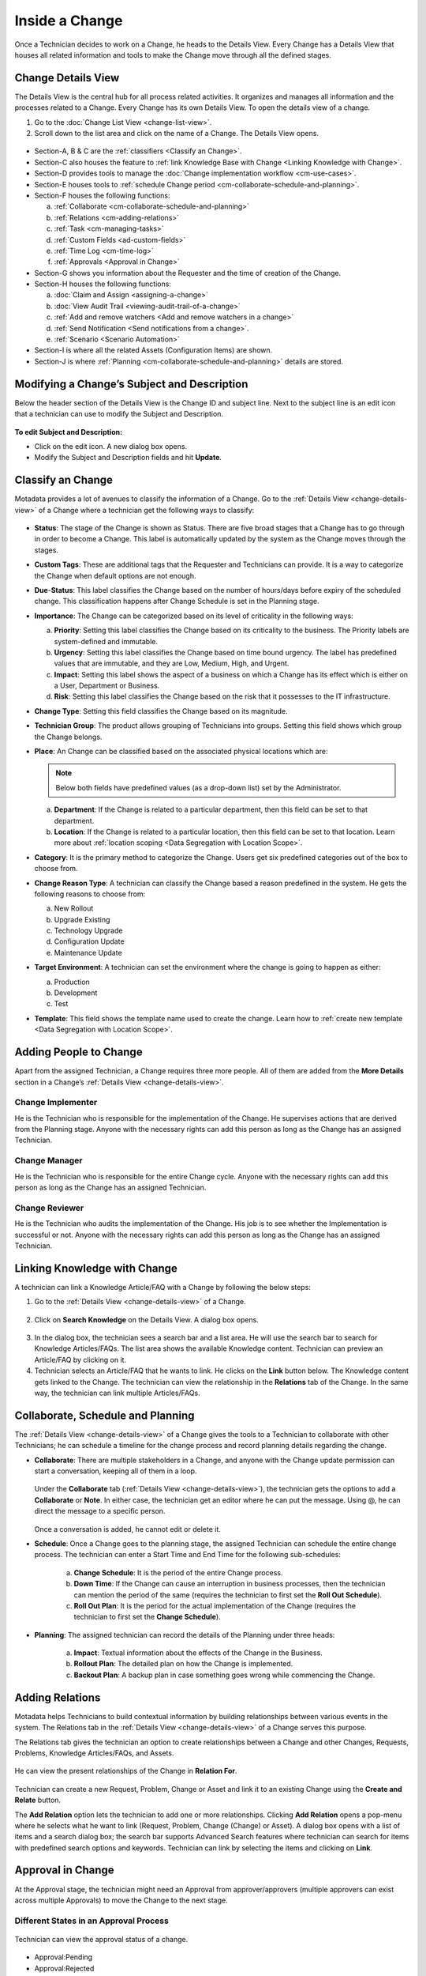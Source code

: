 ***************
Inside a Change
***************

Once a Technician decides to work on a Change, he heads to the Details
View. Every Change has a Details View that houses all related
information and tools to make the Change move through all the defined
stages.

Change Details View
===================

The Details View is the central hub for all process related activities.
It organizes and manages all information and the processes related to a
Change. Every Change has its own Details View. To open the details view of a change.

1. Go to the :doc:`Change List View <change-list-view>`.

2. Scroll down to the list area and click on the name of a Change. The
   Details View opens.

.. _cmf-17:
.. figure:: https://s3-ap-southeast-1.amazonaws.com/flotomate-resources/change-management/CM-17.png
    :align: center
    :alt: figure 17

.. _cmf-18:
.. figure:: https://s3-ap-southeast-1.amazonaws.com/flotomate-resources/change-management/CM-18.png
    :align: center
    :alt: figure 18

-  Section-A, B & C are the :ref:`classifiers <Classify an Change>`.

-  Section-C also houses the feature to :ref:`link Knowledge Base with Change <Linking Knowledge with Change>`.

-  Section-D provides tools to manage the :doc:`Change implementation
   workflow <cm-use-cases>`.

-  Section-E houses tools to :ref:`schedule Change
   period <cm-collaborate-schedule-and-planning>`.

-  Section-F houses the following functions:

   a. :ref:`Collaborate <cm-collaborate-schedule-and-planning>`

   b. :ref:`Relations <cm-adding-relations>`

   c. :ref:`Task <cm-managing-tasks>`

   d. :ref:`Custom Fields <ad-custom-fields>`

   e. :ref:`Time Log <cm-time-log>`

   f. :ref:`Approvals <Approval in Change>`

-  Section-G shows you information about the Requester and the time of
   creation of the Change.

-  Section-H houses the following functions:

   a. :doc:`Claim and Assign <assigning-a-change>`

   b. :doc:`View Audit Trail <viewing-audit-trail-of-a-change>`

   c. :ref:`Add and remove watchers <Add and remove watchers in a change>`

   d. :ref:`Send Notification <Send notifications from a change>`. 

   e. :ref:`Scenario <Scenario Automation>`

-  Section-I is where all the related Assets (Configuration Items) are
   shown.

-  Section-J is where :ref:`Planning <cm-collaborate-schedule-and-planning>`
   details are stored.

Modifying a Change’s Subject and Description
============================================

Below the header section of the Details View is the Change ID and
subject line. Next to the subject line is an edit icon that a technician can use
to modify the Subject and Description.

.. _cmf-19:
.. figure:: https://s3-ap-southeast-1.amazonaws.com/flotomate-resources/change-management/CM-19.png
    :align: center
    :alt: figure 19

**To edit Subject and Description:**

-  Click on the edit icon. A new dialog box opens.

-  Modify the Subject and Description fields and hit **Update**.

.. _cmf-20:
.. figure:: https://s3-ap-southeast-1.amazonaws.com/flotomate-resources/change-management/CM-20.png
    :align: center
    :alt: figure 20

Classify an Change
==================

Motadata provides a lot of avenues to classify the information of a
Change. Go to the :ref:`Details View <change-details-view>` of a Change
where a technician get the following ways to classify:

.. _cmf-21:
.. figure:: https://s3-ap-southeast-1.amazonaws.com/flotomate-resources/change-management/CM-21.png
    :align: center
    :alt: figure 21

.. _cmf-22:
.. figure:: https://s3-ap-southeast-1.amazonaws.com/flotomate-resources/change-management/CM-22.png
    :align: center
    :alt: figure 22

-  **Status**: The stage of the Change is shown as Status. There are
   five broad stages that a Change has to go through in order to become
   a Change. This label is automatically updated by the system as the
   Change moves through the stages.

-  **Custom Tags**: These are additional tags that the Requester and
   Technicians can provide. It is a way to categorize the Change when
   default options are not enough.

-  **Due**-**Status**: This label classifies the Change based on the
   number of hours/days before expiry of the scheduled change. This
   classification happens after Change Schedule is set in the Planning
   stage.

-  **Importance**: The Change can be categorized based on its level of
   criticality in the following ways:

   a. **Priority**: Setting this label classifies the Change based on
      its criticality to the business. The Priority labels are
      system-defined and immutable.

   b. **Urgency**: Setting this label classifies the Change based on
      time bound urgency. The label has predefined values that are
      immutable, and they are Low, Medium, High, and Urgent.

   c. **Impact**: Setting this label shows the aspect of a business on
      which a Change has its effect which is either on a User,
      Department or Business.

   d. **Risk**: Setting this label classifies the Change based on the
      risk that it possesses to the IT infrastructure.

-  **Change Type**: Setting this field classifies the Change based on
   its magnitude.

-  **Technician Group**: The product allows grouping of Technicians into
   groups. Setting this field shows which group the Change belongs.

-  **Place**: An Change can be classified based on the associated
   physical locations which are:

   .. note:: Below both fields have predefined values (as a drop-down list)
             set by the Administrator.

   a. **Department**: If the Change is related to a particular
      department, then this field can be set to that department.

   b. **Location**: If the Change is related to a particular location,
      then this field can be set to that location. Learn more about :ref:`location scoping <Data Segregation with Location Scope>`.

-  **Category**: It is the primary method to categorize the Change. Users
   get six predefined categories out of the box to choose from.

-  **Change Reason Type**: A technician can classify the Change based a reason
   predefined in the system. He gets the following reasons to choose
   from:

   a. New Rollout

   b. Upgrade Existing

   c. Technology Upgrade

   d. Configuration Update

   e. Maintenance Update

-  **Target Environment**: A technician can set the environment where the change
   is going to happen as either:

   a. Production

   b. Development

   c. Test

- **Template**: This field shows the template name used to create the change. Learn how to :ref:`create new template <Data Segregation with Location Scope>`.

Adding People to Change
=======================

Apart from the assigned Technician, a Change requires three more people.
All of them are added from the **More Details** section in a Change’s
:ref:`Details View <change-details-view>`.

.. _cmf-23:
.. figure:: https://s3-ap-southeast-1.amazonaws.com/flotomate-resources/change-management/CM-23.png
    :align: center
    :alt: figure 23

Change Implementer
------------------

He is the Technician who is responsible for the implementation of the
Change. He supervises actions that are derived from the Planning stage.
Anyone with the necessary rights can add this person as long as the
Change has an assigned Technician.

Change Manager
--------------

He is the Technician who is responsible for the entire Change cycle.
Anyone with the necessary rights can add this person as long as the
Change has an assigned Technician.

Change Reviewer
---------------

He is the Technician who audits the implementation of the Change. His
job is to see whether the Implementation is successful or not. Anyone
with the necessary rights can add this person as long as the Change has
an assigned Technician.

Linking Knowledge with Change 
=============================

A technician can link a Knowledge Article/FAQ with a Change by following the
below steps:

1. Go to the :ref:`Details View <change-details-view>` of a Change.

.. _cmf-24:
.. figure:: https://s3-ap-southeast-1.amazonaws.com/flotomate-resources/change-management/CM-24.png
    :align: center
    :alt: figure 24

2. Click on **Search Knowledge** on the Details View. A dialog box
   opens.

.. _cmf-25:
.. figure:: https://s3-ap-southeast-1.amazonaws.com/flotomate-resources/change-management/CM-25.png
    :align: center
    :alt: figure 25

3. In the dialog box, the technician sees a search bar and a list area. He will use the
   search bar to search for Knowledge Articles/FAQs. The list area
   shows the available Knowledge content. Technician can preview an
   Article/FAQ by clicking on it.

4. Technician selects an Article/FAQ that he wants to link. He clicks on the **Link**
   button below. The Knowledge content gets linked to the Change. The technician
   can view the relationship in the **Relations** tab of the Change. In
   the same way, the technician can link multiple Articles/FAQs.

.. _cm-collaborate-schedule-and-planning:

Collaborate, Schedule and Planning
==================================

The :ref:`Details View <change-details-view>` of a Change gives the tools
to a Technician to collaborate with other Technicians; he can schedule a
timeline for the change process and record planning details regarding
the change.

-  **Collaborate**: There are multiple stakeholders in a Change, and
   anyone with the Change update permission can start a conversation,
   keeping all of them in a loop.

    .. _cmf-26:
    .. figure:: https://s3-ap-southeast-1.amazonaws.com/flotomate-resources/change-management/CM-26.png
        :align: center
        :alt: figure 26

   Under the **Collaborate** tab (:ref:`Details View <change-details-view>`),
   the technician gets the options to add a **Collaborate** or **Note**. In either
   case, the technician get an editor where he can put the message. Using @, he can
   direct the message to a specific person.

    .. _cmf-27:
    .. figure:: https://s3-ap-southeast-1.amazonaws.com/flotomate-resources/change-management/CM-27.png
        :align: center
        :alt: figure 27

    .. _cmf-28:
    .. figure:: https://s3-ap-southeast-1.amazonaws.com/flotomate-resources/change-management/CM-28.png
        :align: center
        :alt: figure 28

   Once a conversation is added, he cannot edit or delete it.

-  **Schedule**: Once a Change goes to the planning stage, the assigned
   Technician can schedule the entire change process. The technician can enter a Start Time and End Time for the following
   sub-schedules:

    .. _cmf-29:
    .. figure:: https://s3-ap-southeast-1.amazonaws.com/flotomate-resources/change-management/CM-29.png
        :align: center
        :alt: figure 29

    a. **Change Schedule**: It is the period of the entire Change process.

    b. **Down Time**: If the Change can cause an interruption in business
       processes, then the technician can mention the period of the same (requires the technician
       to first set the **Roll Out Schedule**).

    c. **Roll Out Plan**: It is the period for the actual implementation of
       the Change (requires the technician to first set the **Change Schedule**).

-  **Planning**: The assigned technician can record the details
   of the Planning under three heads:

    .. _cmf-30:
    .. figure:: https://s3-ap-southeast-1.amazonaws.com/flotomate-resources/change-management/CM-30.png
        :align: center
        :alt: figure 30

    a. **Impact**: Textual information about the effects of the Change in
       the Business.

    b. **Rollout Plan**: The detailed plan on how the Change is implemented.

    c. **Backout Plan**: A backup plan in case something goes wrong while
       commencing the Change.

.. _cm-adding-relations:

Adding Relations
================

Motadata helps Technicians to build contextual information by building
relationships between various events in the system. The Relations tab in
the :ref:`Details View <change-details-view>` of a Change serves this
purpose.

The Relations tab gives the technician an option to create relationships between a
Change and other Changes, Requests, Problems, Knowledge Articles/FAQs,
and Assets.

.. _cmf-31:
.. figure:: https://s3-ap-southeast-1.amazonaws.com/flotomate-resources/change-management/CM-31.png
    :align: center
    :alt: figure 31

He can view the present relationships of the Change in **Relation
For**.

.. _cmf-32:
.. figure:: https://s3-ap-southeast-1.amazonaws.com/flotomate-resources/change-management/CM-32.png
    :align: center
    :alt: figure 32

Technician can create a new Request, Problem, Change or Asset and link it to an
existing Change using the **Create and Relate** button.

The **Add Relation** option lets the technician to add one or more relationships.
Clicking **Add Relation** opens a pop-menu where he selects what he
want to link (Request, Problem, Change (Change) or Asset). A dialog box
opens with a list of items and a search dialog box; the search bar
supports Advanced Search features where technician can search for items with
predefined search options and keywords. Technician can link by
selecting the items and clicking on **Link**.

.. _cmf-33:
.. figure:: https://s3-ap-southeast-1.amazonaws.com/flotomate-resources/change-management/CM-33.png
    :align: center
    :alt: figure 33

Approval in Change
==================

At the Approval stage, the technician might need an Approval from approver/approvers (multiple approvers can exist across multiple Approvals) 
to move the Change to the next stage.

.. _cmf-34:
.. figure:: https://s3-ap-southeast-1.amazonaws.com/flotomate-resources/change-management/CM-34.png
    :align: center
    :alt: figure 34

.. _cm-different-states-in-an-approval-process:

Different States in an Approval Process
---------------------------------------

.. _cmf-34.1:
.. figure:: https://s3-ap-southeast-1.amazonaws.com/flotomate-resources/change-management/CM-34.1.png
    :align: center
    :alt: figure 34.1

    Technician can view the approval status of a change. 


-  Approval:Pending

-  Approval:Rejected

-  Approval:Pre-Approved

-  Approval:Approved

.. _cm-manually-adding-approval:

Manually Adding Approval
------------------------

Clicking on **Add** (:numref:`cmf-34`) opens the Create an Approver dialog box.

.. _cmf-35:
.. figure:: https://s3-ap-southeast-1.amazonaws.com/flotomate-resources/change-management/CM-35.png
    :align: center
    :alt: figure 35

Using the dialog box, the technician can create an Approval with multiple
approvers and technician groups. The assigned approvers get notified immediately. There are 
two types of Approval:

-  **Unanimous**: All of the approvers have to approve else the Approval
   is rejected.

-  **Majority**: If the majority of approvers agree then Approval is
   successful.

.. _cm-asking-for-approval:

Asking for Approval
-------------------

The technician can check whether an Approval Workflow is set or not by clicking on
**Ask For Approval**. An Approval Workflow has conditions based on that
approvers are automatically set. If conditions of a workflow are not
triggered or there’s no workflow (and manual Approvals) then the Change is Pre-Approved and the
Approval moves to next stage.

.. note:: Refer to Administration Manual to know more about Approval Workflows.
.. note:: A Change can have both manual and automatic Approvers.

.. _cm-approval-process:

Approval Process
----------------

.. note:: Pending Approval are ignored after closing a ticket.


-  Whether the technician creates the Approval manually or ask for the Approval, once
   created it follows the same Approval process.

-  Technicians can view all the approvers, their statuses and comments
   under the Approvals tab.

    .. _cmf-36:
    .. figure:: https://s3-ap-southeast-1.amazonaws.com/flotomate-resources/change-management/CM-36.png
        :align: center
        :alt: figure 36

   Once an Approval is set, the Approval status of the Change changes to
   **Pending** and it stays there as long as the approver/approvers don’t
   express a decision.

-  An approver can see his Approvals in the **My Approvals** section of
   his account.

    .. _cmf-37:
    .. figure:: https://s3-ap-southeast-1.amazonaws.com/flotomate-resources/change-management/CM-37.png
        :align: center
        :alt: figure 37

   Clicking on **My Approvals** (:numref:`cmf-37`) opens the My Approval page
   where the approver can view his Approvals.

    .. _cmf-38:
    .. figure:: https://s3-ap-southeast-1.amazonaws.com/flotomate-resources/change-management/CM-38.png
        :align: center
        :alt: figure 38

   Clicking on a Change Approval in **My Approval** opens a page with the
   title of the Approval as the header title and other details like:

    a. Change Details.
    b. Related Asset information.
    c. Planning details.
    d. Comment thread.
   
   Here the approver can perform the following actions:

    .. _cmf-39:
    .. figure:: https://s3-ap-southeast-1.amazonaws.com/flotomate-resources/change-management/CM-39.png
        :align: center
        :alt: figure 39

    a. Review the details, schedule, related Assets, planning and comments
       of the Change.

    b. Start a comment thread which is visible to anyone having access to
       the comment section.

    c. Reject or Approve the Approval

-  The outcome of an Approval process is decided in two ways:

   a. **Unanimous**: All of the Approvers have to approve else the
      Approval is rejected.

   b. **Majority**: If the majority of Approvers agree then Approval is
      successful.

-  On success, the Approval moves to the Approved status and the Change
   goes to the next stage. On failure, the Approval moves to the
   Rejected status and the Change doesn’t move forward; technician can put it
   back to the Planning stage, close it or re-initiate (Re-Approve) the Approval
   process.

.. _cmf-40:
.. figure:: https://s3-ap-southeast-1.amazonaws.com/flotomate-resources/change-management/CM-40.png
    :align: center
    :alt: figure 40

-  If the Technician has the :ref:`right <Technician Roles>` to ignore approvers (refer
   Administration Manual), then he can ignore non-responsive approvers
   and push the Approval towards Approved stage. An ignored approver can
   only see his status as Ignored in the Details View of the Change,
   because an approver cannot see the Approvals where he/she was ignored
   in his/her **MY Approvals** section.

   Ignoring all the approvers in an Approval changes the Approval status
   to Approved. The assigned Technician, only if he has the rights, can
   ignore an entire Approval using the **Re-Approve** option where a
   duplicate Approval is created and the original Approval is ignored.
   The Technician can also use the Re-Approve option to create duplicate
   Approvals in case he gets stuck in the Change Approval stage due to a
   rejection.

-  During an Approval process, the following things cannot be modified:

   a. Risk of the Change.

   b. Change Type.

.. _cm-managing-approvals-for-technician:

Managing Approvals for Technician.
----------------------------------

The assigned Technician can create multiple Approvals (manually) with the same
approvers or different ones; automatic Approval workflow can also create multiple Approvals. 
Between multiple Approvals, whether to go with unanimous or majority can be set from **Admin** (A Navigation Tab)
>> **Approval Workflow** (Automation) >> **Approval Settings**, but the
rights to do it lies with the Super Admin.

A Technician can send an email notification using the **Remind** button (refer: :numref:`cmf-41`) adjacent to an approver.

.. _cmf-41:
.. figure:: https://s3-ap-southeast-1.amazonaws.com/flotomate-resources/change-management/CM-41.png
    :align: center
    :alt: figure 41

Clicking on the Comment Icon in :numref:`cmf-41` opens the comment dialog box.
Anyone can comment as long as the dialog box is visible to them.

Related Topics:

-  :ref:`Understanding Approval Workflow`
-  :ref:`Creating an Approval Workflow`
-  :ref:`Allow Manual Approval`   

.. _cm-time-log:

Time Log
========

Once a Change moves to the Implementation stage, Technicians (including
the assigned Technician) working to implement the Change can log their
time spent working in the **Time Log** section.

.. _cm-adding-a-time-log:

Adding a Time Log:
------------------

1. Go to **Change** >> :doc:`List View <change-list-view>`.

2. Select a Change and go to its :ref:`Details
   View <change-details-view>`.

3. Scroll down to the **Time Log** tab and click on it.

.. _cmf-42:
.. figure:: https://s3-ap-southeast-1.amazonaws.com/flotomate-resources/change-management/CM-42.png
    :align: center
    :alt: figure 42

4. In Time Log tab, technician can view all the logs, if any. He will click on **Add**
   to add a new log. A dialog box opens.

.. _cmf-43:
.. figure:: https://s3-ap-southeast-1.amazonaws.com/flotomate-resources/change-management/CM-43.png
    :align: center
    :alt: figure 43

5. In the dialog box, technician enters a Start Date Time (e.g., Mon, Dec 11, 2017,
   5:12 PM) and an End Date Time (e.g., Mon, Dec 11, 2017, 10:10 PM) and a description,
   and hits **Add** to save his time log.

Edit/Delete a Time Log:
-----------------------

1. A technician goes to the :ref:`Details View <change-details-view>` of the Change.

2. Scrolls down to **Time Log** tab and clicks on it. Technician can view all
   his logs under the tab.

.. _cmf-44:
.. figure:: https://s3-ap-southeast-1.amazonaws.com/flotomate-resources/change-management/CM-44.png
    :align: center
    :alt: figure 44

3. Technician edits using the Edit Icon adjacent to a log. He can delete them using the Delete Icon.

.. _cm-managing-tasks:

Managing Tasks
==============

Sometimes implementing a Change becomes a collaboration between multiple
Technicians; which is why the tool allows delegation of tasks from the
Details View of a Change.

Once a Change reaches the Implementation stage, the assigned technician can create Tasks
related to the Change and assign them to other Technicians. Assignees get
notified immediately.

.. note:: In order to work with Tasks in a Change. The Change has to have an assigned Technician.

.. _cmf-45:
.. figure:: https://s3-ap-southeast-1.amazonaws.com/flotomate-resources/change-management/CM-45.png
    :align: center
    :alt: figure 45

Adding a Task
-------------

Clicking on **Add Task** (:numref:`cmf-45`) under **Tasks** (in Details View)
opens the Add Task dialog box (:numref:`cmf-46`) where the technician can create and
assign n number of Tasks.

.. _cmf-46:
.. figure:: https://s3-ap-southeast-1.amazonaws.com/flotomate-resources/change-management/CM-46.png
    :align: center
    :alt: figure 46

A Task assignee sees his Task/Tasks on his **floto launcher** >> **My Tasks** section.

.. _cmf-47:
.. figure:: https://s3-ap-southeast-1.amazonaws.com/flotomate-resources/change-management/CM-47.png
    :align: center
    :alt: figure 47

**Related Topics**

- :ref:`Edit Task Details`

- :ref:`Working on a single task` 

Add and Remove Watchers in a Change
===================================

With the Watch feature, one can subscribe to a specific RFC and receive all notifications related to the change request.

Adding People as Watchers
-------------------------

A technician can add a watcher from the details view of a change (RFC) by clicking on **Add Watcher**.

.. _cmf-49.1:
.. figure:: https://s3-ap-southeast-1.amazonaws.com/flotomate-resources/change-management/CM-49.1.png
    :align: center
    :alt: figure 49.1

The technician can add people individually using their email addresses, 
or he can add groups available for Technicians and Requestors, or he can use both emails and groups.

.. _cmf-49.2:
.. figure:: https://s3-ap-southeast-1.amazonaws.com/flotomate-resources/change-management/CM-49.2.png
    :align: center
    :alt: figure 49.2

A technician can add himself as a watcher by clicking the option **Watch**.

.. _cmf-49.3:
.. figure:: https://s3-ap-southeast-1.amazonaws.com/flotomate-resources/change-management/CM-49.3.png
    :align: center
    :alt: figure 49.3

Send Notifications from a Change
================================

Technician can send a notification from the details view of a change (RFC) by clicking on **Send Notification**.

.. _cmf-49.4:
.. figure:: https://s3-ap-southeast-1.amazonaws.com/flotomate-resources/change-management/CM-49.4.png
    :align: center
    :alt: figure 49.4

A technician can select individuals or groups, be it Requesters or Technicians, or both.
The technician can add multiple emails using the Add Email (section-A in Fig. 174) button. 